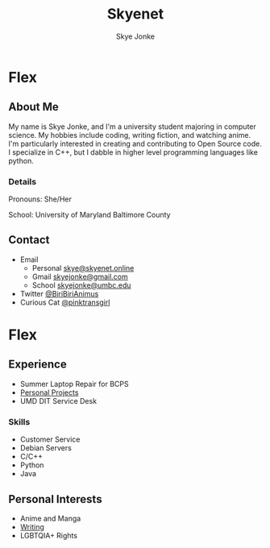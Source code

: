 #+TITLE: Skyenet
#+AUTHOR: Skye Jonke
* Flex
:PROPERTIES:
:HTML_CONTAINER_CLASS: row
:END:
** About Me
:PROPERTIES:
:HTML_CONTAINER_CLASS: card default-size
:END:
My name is Skye Jonke, and I'm a university student majoring in computer
science. My hobbies include coding, writing fiction, and watching anime. I'm
particularly interested in creating and contributing to Open Source code. I
specialize in C++, but I dabble in higher level programming languages like
python.
*** Details
:PROPERTIES:
:HTML_CONTAINER_CLASS: details smaller-size
:END:
Pronouns: She/Her

School: University of Maryland Baltimore County
** Contact
:PROPERTIES:
:HTML_CONTAINER_CLASS: card smaller-size
:END:
- Email
  - Personal
    [[mailto:skye@skyenet.online][skye@skyenet.online]]
  - Gmail
    [[mailto:skyejonke@gmail.com][skyejonke@gmail.com]]
  - School
     [[mailto:skyejonke@umbc.edu][skyejonke@umbc.edu]]
- Twitter
  [[https://twitter.com/BiriBiriAnimus][@BiriBiriAnimus]]
- Curious Cat
  [[https://curiouscat.qa/pinktransgirl][@pinktransgirl]]

* Flex
:PROPERTIES:
:HTML_CONTAINER_CLASS: row
:END:
** Experience
:PROPERTIES:
:HTML_CONTAINER_CLASS: card default-size
:END:
- Summer Laptop Repair for BCPS
- [[file:projects.org][Personal Projects]]
- UMD DIT Service Desk
*** Skills
:PROPERTIES:
:HTML_CONTAINER_CLASS: details
:END:
- Customer Service
- Debian Servers
- C/C++
- Python
- Java
** Personal Interests
:PROPERTIES:
:HTML_CONTAINER_CLASS: card default-size
:END:
- Anime and Manga
- [[file:poems/index.org][Writing]]
- LGBTQIA+ Rights
